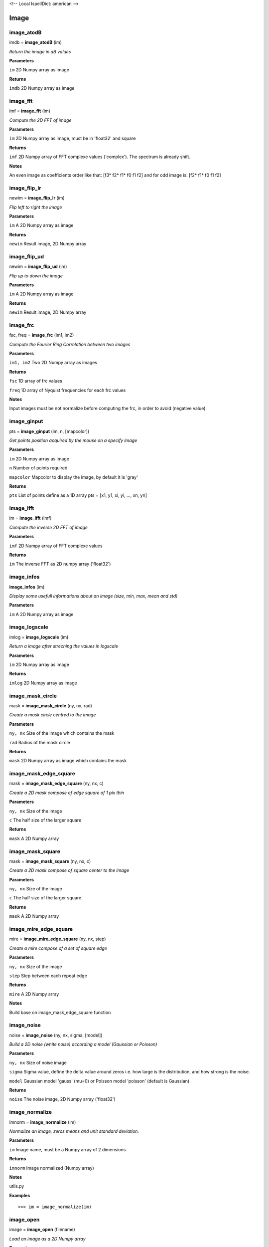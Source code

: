 <!-- Local IspellDict: american -->

Image
=====

image_atodB
-----------

imdb = **image_atodB** (im)

*Return the image in dB values*

**Parameters**

``im`` 2D Numpy array as image

**Returns**

``imdb`` 2D Numpy array as image

image_fft
---------

imf = **image_fft** (im)

*Compute the 2D FFT of image*

**Parameters**

``im`` 2D Numpy array as image, must be in 'float32' and square

**Returns**

``imf`` 2D Numpy array of FFT complexe values ('complex'). The spectrum is already shift.

**Notes**

An even image as coefficients order like that: [f3* f2* f1* f0 f1 f2] and for odd image is: [f2* f1* f0 f1 f2]

image_flip_lr
-------------

newim = **image_flip_lr** (im)

*Flip left to right the image*

**Parameters**

``im`` A 2D Numpy array as image

**Returns**

``newim`` Result image, 2D Numpy array

image_flip_ud
-------------

newim = **image_flip_ud** (im)

*Flip up to down the image*

**Parameters**

``im`` A 2D Numpy array as image

**Returns**

``newim`` Result image, 2D Numpy array

image_frc
---------

fsc, freq = **image_frc** (im1, im2)

*Compute the Fourier Ring Correlation between two images*

**Parameters**

``im1, im2`` Two 2D Numpy array as images

**Returns**

``fsc`` 1D array of frc values

``freq`` 1D array of Nyquist frequencies for each frc values

**Notes**

Input images must be not normalize before computing the frc, in order to avoid (negative value).

image_ginput
------------

pts = **image_ginput** (im, n, [mapcolor])

*Get points position acquired by the mouse on a specify image*

**Parameters**

``im`` 2D Numpy array as image

``n`` Number of points required

``mapcolor`` Mapcolor to display the image, by default it is 'gray'

**Returns**

``pts`` List of points define as a 1D array pts = [x1, y1, xi, yi, ..., xn, yn]



image_ifft
----------

im = **image_ifft** (imf)

*Compute the inverse 2D FFT of image*

**Parameters**

``imf`` 2D Numpy array of FFT complexe values

**Returns**

``im`` The inverse FFT as 2D numpy array ('float32')


image_infos
-----------

**image_infos** (im)

*Display some usefull informations about an image (size, min, max, mean and std)*

**Parameters**

``im`` A 2D Numpy array as image


image_logscale
--------------

imlog = **image_logscale** (im)

*Return a image after streching the values in logscale*

**Parameters**

``im`` 2D Numpy array as image

**Returns**

``imlog`` 2D Numpy array as image

image_mask_circle
-----------------

mask = **image_mask_circle** (ny, nx, rad)

*Create a mask circle centred to the image*

**Parameters**

``ny, nx`` Size of the image which contains the mask

``rad`` Radius of the mask circle

**Returns**

``mask`` 2D Numpy array as image which contains the mask

image_mask_edge_square
----------------------

mask = **image_mask_edge_square** (ny, nx, c)

*Create a 2D mask compose of edge square of 1 pix thin*

**Parameters**

``ny, nx`` Size of the image

``c`` The half size of the larger square

**Returns**

``mask`` A 2D Numpy array

image_mask_square
-----------------

mask = **image_mask_square** (ny, nx, c)

*Create a 2D mask compose of square center to the image*

**Parameters**

``ny, nx`` Size of the image

``c`` The half size of the larger square

**Returns**

``mask`` A 2D Numpy array

image_mire_edge_square
----------------------

mire = **image_mire_edge_square** (ny, nx, step)

*Create a mire compose of a set of square edge*

**Parameters**

``ny, nx`` Size of the image

``step`` Step between each repeat edge

**Returns**

``mire`` A 2D Numpy array

**Notes**

Build base on image_mask_edge_square function

image_noise
-----------

noise = **image_noise** (ny, nx, sigma, [model])

*Build a 2D noise (white noise) according a model (Gaussian or Poisson)*

**Parameters**

``ny, nx`` Size of noise image

``sigma`` Sigma value, define the delta value around zeros i.e. how large is the distribution, and how strong is the noise.

``model`` Gaussian model 'gauss' (mu=0) or Poisson model 'poisson' (default is Gaussian)

**Returns**

``noise`` The noise image, 2D Numpy array ('float32')


image_normalize
---------------

imnorm = **image_normalize** (im)

*Normalize an image, zeros means and unit standard deviation.*

**Parameters**

``im`` Image name, must be a Numpy array of 2 dimensions.

**Returns**

``imnorm`` Image normalized (Numpy array)

**Notes**

utils.py

**Examples**

::

	>>> im = image_normalize(im)


image_open
-----------

image = **image_open** (filename)

*Load an image as a 2D Numpy array*

**Parameters**

``filename`` Name of the file you want read. Different kind of format is supported like *bmp*, *png*, *tif*, *jpg* and *im* which is the FIREwork image format.

**Returns**

``image`` A 2D Numpy array, the values format is *float32*.

**Notes**

If file contains more one channel, it will be convert in luminance format.

**Examples**

::

	>>> im = image_open('test.png')
	>>> im = image_open('test.im')

image_periodogram
-----------------

per = **image_periodogram** (im)

*Return the periodogram of an image*

**Parameters**

``im`` A 2D Numpy array as image

**Returns**

``per`` A 2D Numpy array

**Notes**

Same as Power Spectrum (image_pows)

image_pick_undermask
--------------------

val = **image_pick_undermask** (im, mask)

*Return all pixels under the mask to a vector*

**Parameters**

``im`` Original image (2D Numpy array)

``mask`` Mask image, the value must be 1 in order pixels are take in consideration.

**Returns**

``val`` A vector (1D Numpy array) with pixels found under the mask.

image_pows
----------

pows = **image_pows** (im)

*Return the power spectrum of an image*

**Parameters**

``im`` A 2D Numpy array as image

**Returns**

``pows`` A 2D Numpy array

image_projection
----------------

vec = **image_projection** (im, [axis])

*Compute the 1D projection of an image along x or y axis*

**Parameters**

``im`` A 2D Numpy array as image

``axis`` Direction axis of the projection can be 'x' or 'y' (default is 'x')

**Returns**

``vec`` Values of the projection, 1D Numpy array

image_ra
--------

val = **image_ra** (im)

*Compute the Radial Average of an image*

**Parameters**

``im`` A 2D Numpy array as image

**Returns**

``val`` 1D array, which contains the values of RA


image_raps
----------

val, freq = **image_raps** (im)

*Compute the Radial Averaging Power Spectrum from an image*

**Parameters**

``im`` A 2D Numpy array as image ('float32')

**Returns**

``val`` 1D array, which contains the values of the RAPS

``freq`` 1D array of Nyquist frequencies for each values of RAPS

**Notes**

The input image is not normalize i.e. the mean is not equal to zeros. The input must be a square image.

image_rot90
-----------

newim = **image_rot90** (im)

*Perform a rotation of 90 degree on an image (clockwise I think!)*

**Parameters**

``im`` A 2D Numpy array as image

**Returns**

``newim`` Result image, 2D Numpy array

image_show
----------

**image_show** (im, [mapcolor])

*Display an image*

**Parameters**

``im`` Image name, must be a Numpy array of 2 dimensions.

``mapcolor`` Image is display with different kind of colormaps, like *jet*, *hot* and *hsv*, by default it's *jet*.

**Returns**

**Notes**

viewer.py

**Examples**

::

	>>> im = image_open('test.png')
	>>> image_show(im)

image_slice
-----------

vec = **image_slice** (im, x1, y1, x2, y2)

*Get the 1D slice of the image along a line*

**Parameters**

``im`` 2D Numpy array as image

``x1, y1`` Coordinate of the first point which define the line

``x2, y2`` Coordinate of the last point, the end of the slice line

**Returns**

``vec`` A 1D Numpy array this values pick up along the slice

image_snr_from_zncc
-------------------

snr = **image_snr_from_zncc** (signal, noise)

*Compute the Signal-Noise-Ratio according the ZNCC coefficient between 2 images*

**Parameters**

``signal`` Image without noise as reference, 2D Numpy array ('float32')

``noise`` Image with noise, 2D Numpy array ('float32')

**Returns**

``snr`` Value of snr

image_stats_mask
----------------

min, max, mean, std = **image_stats_mask** (im, mask)

*Get statistic values on an image under a specified mask*

**Parameters**

``im`` 2D Numpy array as image.

``mask`` 2D Numpy array as mask (value must be 0.0 or 1.0)

**Return**

``min`` Minimum value under the mask

``max`` Maximum value under the mask

``mean`` Mean value under the mask

``std`` Standard deviation under the mask


image_stats_ROI_circle
----------------------

ROI, min, max, mean, std = **image_stats_ROI_circle** (im, cx, cy, rad)

*Get statistic values on an image only for a ROI with a circle shape*

**Parameters**

``im`` 2D Numpy array as image to be analysed.

``cx, cy`` Position of the circle ROI on the image in pixel

``rad`` Radius of the circle ROI

**Returns**

``ROI`` Image (2D Numpy array) with the ROI used

``min`` The min value on ROI

``max`` The max value on ROI

``mean`` The mean value on ROI

``std`` The standard deviation value on ROI

image_stitch
------------

newim = **image_stitch** (im1, im2)

*Stitch two images in one, i.e. put side by side two images, usefull to display in once*

**Parameters**

``im1, im2`` 2D Numpy array as images

**Returns**

``newim`` 2D Numpy array

**Examples**

::

	>>> im1 = image_open('im1.png')
	>>> im2 = image_open('im2.png')
	>>> image_show(image_stitch(im1, im2))

image_threshold_down
--------------------

newim = **image_threshold_down** (im, th, val)

*Replace values of an image if they are less or equal to a threshold value*

**Parameters**

``im`` 2D Numpy array as image

``th`` Threshold value

``val`` New replace value where the pixel value is lower than *th*

**Returns**

``newim`` New image as 2D Numpy array

image_threshold_up
------------------

newim = **image_threshold_up** (im, th, val)

*Replace values of an image if they are more or equal to a threshold value*

**Parameters**

``im`` 2D Numpy array as image

``th`` Threshold value

``val`` New replace value where the pixel value is more than *th*

**Returns**

``newim`` New image as 2D Numpy array


image_write
-----------

**image_write** (imagename, filename)

*Save a 2D Numpy array as an image*

**Parameters**

``imagename`` Name of 2D Numpy array. The value format must be in *float32*.

``filename`` Name of the file you want to export the image. Different kind of format is supported like *bmp*, *png*, *tif*, *jpg* and *im* which is the FIREwork image format.

**Returns**

**Notes**

All images saved must have only one channel, i.e. luminance values. If you want export an image with a colormap use the function *image_write_mapcolor*.

In the case you export an image in *im* format (FIREwork), the exact values contain in the array will be save in binary format as 'float32' data. Otherwise with the other format (png, jpg, etc.) the image will be normalize *(0, 1)* and convert to *uint8*, thus values are between *(0, 255)*. In this case you loosing the exact luminance of the original image.

**Examples**

::

	>>> im = range(128 * 128)
	>>> im = array(im, 'float32')
	>>> im = im.reshape((128, 128))
	>>> image_write(im, 'test.png')
	>>> image_write(im, 'test.im')

image_write_mapcolor
--------------------

**image_write_mapcolor** (im, filename, [colormap])

*Save a 2D Numpy array as an image with false color*

**Parameters**

``im`` Name of 2D Numpy array. The value format must be in *float32*.

``filename`` Name of the file you want to export the image. Different kind of format is supported like *bmp*, *png*, *tif* and *jpg*.

``colormap`` Specify the mapcolor of the false color transformation on the image, the default value is 'jet', but it can be 'hot', and 'hsv' as well.

**Examples**

::

	>>> im = range(128 * 128)
	>>> im = array(im, 'float32')
	>>> im = im.reshape((128, 128))
	>>> image_write_mapcolor(im, 'test.png', 'hot')

	
image_zncc
----------

ccc = **image_zncc** (im1, im2)

*Return the Zero-mean Normalized Cross Correlation Coefficient between 2 images*

**Parameters**

``im1, im2`` Two images, must be 2D Numpy array ('float32')

**Returns**

``ccc`` Value of ZNCC.
